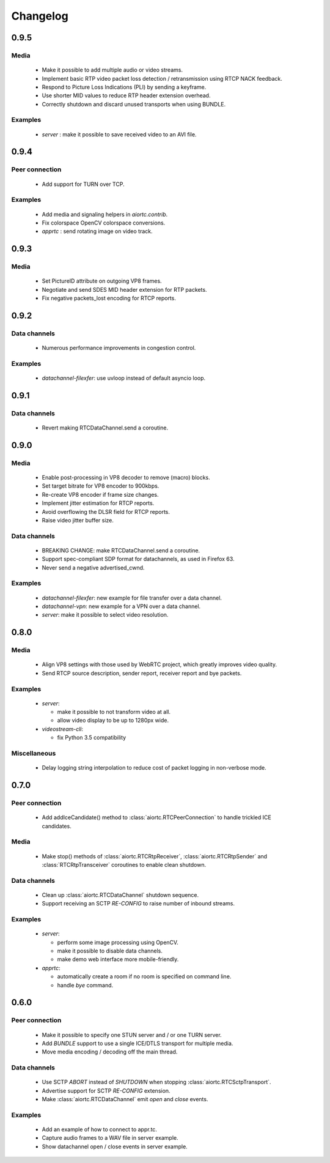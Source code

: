 Changelog
=========

0.9.5
-----

Media
.....

  * Make it possible to add multiple audio or video streams.

  * Implement basic RTP video packet loss detection / retransmission using RTCP NACK feedback.

  * Respond to Picture Loss Indications (PLI) by sending a keyframe.

  * Use shorter MID values to reduce RTP header extension overhead.

  * Correctly shutdown and discard unused transports when using BUNDLE.

Examples
........

  * `server` : make it possible to save received video to an AVI file.

0.9.4
-----

Peer connection
...............

  * Add support for TURN over TCP.

Examples
........

  * Add media and signaling helpers in `aiortc.contrib`.

  * Fix colorspace OpenCV colorspace conversions.

  * `apprtc` : send rotating image on video track.

0.9.3
-----

Media
.....

  * Set PictureID attribute on outgoing VP8 frames.

  * Negotiate and send SDES MID header extension for RTP packets.

  * Fix negative packets_lost encoding for RTCP reports.

0.9.2
-----

Data channels
.............

  * Numerous performance improvements in congestion control.

Examples
........

  * `datachannel-filexfer`: use uvloop instead of default asyncio loop.

0.9.1
-----

Data channels
.............

  * Revert making RTCDataChannel.send a coroutine.

0.9.0
-----

Media
.....

  * Enable post-processing in VP8 decoder to remove (macro) blocks.

  * Set target bitrate for VP8 encoder to 900kbps.

  * Re-create VP8 encoder if frame size changes.

  * Implement jitter estimation for RTCP reports.

  * Avoid overflowing the DLSR field for RTCP reports.

  * Raise video jitter buffer size.

Data channels
.............

  * BREAKING CHANGE: make RTCDataChannel.send a coroutine.

  * Support spec-compliant SDP format for datachannels, as used in Firefox 63.

  * Never send a negative advertised_cwnd.

Examples
........

  * `datachannel-filexfer`: new example for file transfer over a data channel.

  * `datachannel-vpn`: new example for a VPN over a data channel.

  * `server`: make it possible to select video resolution.

0.8.0
-----

Media
.....

  * Align VP8 settings with those used by WebRTC project, which greatly improves
    video quality.

  * Send RTCP source description, sender report, receiver report and bye packets.

Examples
........

  * `server`:

    - make it possible to not transform video at all.

    - allow video display to be up to 1280px wide.

  * `videostream-cli`:

    - fix Python 3.5 compatibility

Miscellaneous
.............

  * Delay logging string interpolation to reduce cost of packet logging in
    non-verbose mode.

0.7.0
-----

Peer connection
...............

  * Add addIceCandidate() method to :class:`aiortc.RTCPeerConnection` to handle
    trickled ICE candidates.

Media
.....

  * Make stop() methods of :class:`aiortc.RTCRtpReceiver`, :class:`aiortc.RTCRtpSender`
    and :class:`RTCRtpTransceiver` coroutines to enable clean shutdown.

Data channels
.............

  * Clean up :class:`aiortc.RTCDataChannel` shutdown sequence.

  * Support receiving an SCTP `RE-CONFIG` to raise number of inbound streams.

Examples
........

  * `server`:

    - perform some image processing using OpenCV.

    - make it possible to disable data channels.

    - make demo web interface more mobile-friendly.

  * `apprtc`:

    - automatically create a room if no room is specified on command line.

    - handle `bye` command.

0.6.0
-----

Peer connection
...............

  * Make it possible to specify one STUN server and / or one TURN server.

  * Add `BUNDLE` support to use a single ICE/DTLS transport for multiple media.

  * Move media encoding / decoding off the main thread.

Data channels
.............

  * Use SCTP `ABORT` instead of `SHUTDOWN` when stopping :class:`aiortc.RTCSctpTransport`.

  * Advertise support for SCTP `RE-CONFIG` extension.

  * Make :class:`aiortc.RTCDataChannel` emit `open` and `close` events.

Examples
........

  * Add an example of how to connect to appr.tc.

  * Capture audio frames to a WAV file in server example.

  * Show datachannel open / close events in server example.
